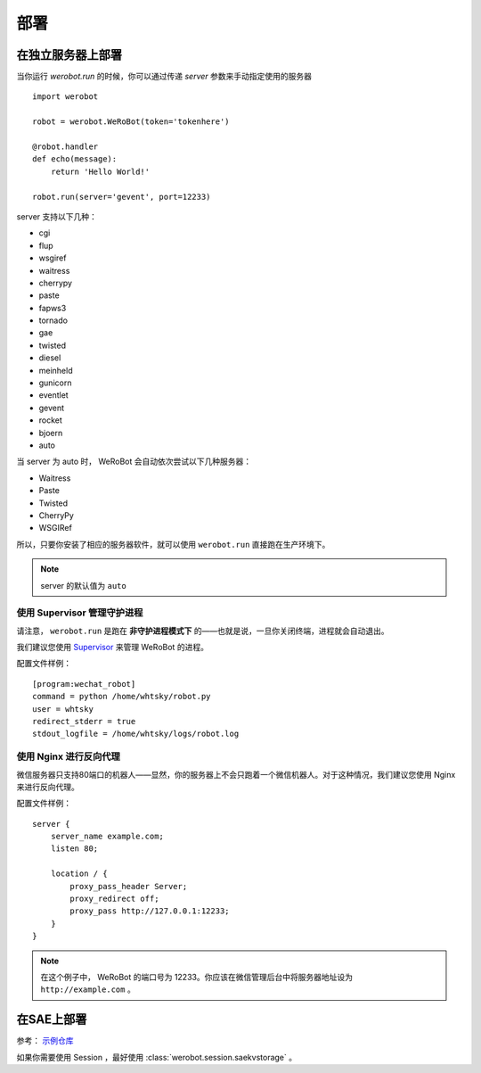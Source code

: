 部署
=====================

在独立服务器上部署
----------------------
当你运行 `werobot.run` 的时候，你可以通过传递 `server` 参数来手动指定使用的服务器 ::

    import werobot

    robot = werobot.WeRoBot(token='tokenhere')

    @robot.handler
    def echo(message):
        return 'Hello World!'

    robot.run(server='gevent', port=12233)

server 支持以下几种：

+ cgi
+ flup
+ wsgiref
+ waitress
+ cherrypy
+ paste
+ fapws3
+ tornado
+ gae
+ twisted
+ diesel
+ meinheld
+ gunicorn
+ eventlet
+ gevent
+ rocket
+ bjoern
+ auto

当 server 为 auto 时， WeRoBot 会自动依次尝试以下几种服务器：

+ Waitress
+ Paste
+ Twisted
+ CherryPy
+ WSGIRef

所以，只要你安装了相应的服务器软件，就可以使用 ``werobot.run`` 直接跑在生产环境下。

.. note:: server 的默认值为 ``auto``

使用 Supervisor 管理守护进程
~~~~~~~~~~~~~~~~~~~~~~~~~~~~~~~~~~

请注意， ``werobot.run`` 是跑在 **非守护进程模式下** 的——也就是说，一旦你关闭终端，进程就会自动退出。

我们建议您使用 `Supervisor <http://supervisord.org/>`_ 来管理 WeRoBot 的进程。

配置文件样例： ::

    [program:wechat_robot]
    command = python /home/whtsky/robot.py
    user = whtsky
    redirect_stderr = true
    stdout_logfile = /home/whtsky/logs/robot.log

使用 Nginx 进行反向代理
~~~~~~~~~~~~~~~~~~~~~~~~~~~~~~~~

微信服务器只支持80端口的机器人——显然，你的服务器上不会只跑着一个微信机器人。对于这种情况，我们建议您使用 Nginx 来进行反向代理。

配置文件样例： ::

    server {
        server_name example.com;
        listen 80;

        location / {
            proxy_pass_header Server;
            proxy_redirect off;
            proxy_pass http://127.0.0.1:12233;
        }
    }

.. note:: 在这个例子中， WeRoBot 的端口号为 12233。你应该在微信管理后台中将服务器地址设为 ``http://example.com`` 。

在SAE上部署
-----------------

参考： `示例仓库 <https://github.com/whtsky/WeRoBot-SAE-demo>`_

如果你需要使用 Session ，最好使用 :class:`werobot.session.saekvstorage` 。
